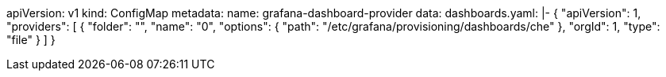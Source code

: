 apiVersion: v1
kind: ConfigMap
metadata:
  name: grafana-dashboard-provider
data:
  dashboards.yaml: |-
    {
        "apiVersion": 1,
        "providers": [
            {
                "folder": "",
                "name": "0",
                "options": {
                    "path": "/etc/grafana/provisioning/dashboards/che"
                },
                "orgId": 1,
                "type": "file"
            }
        ]
    }
